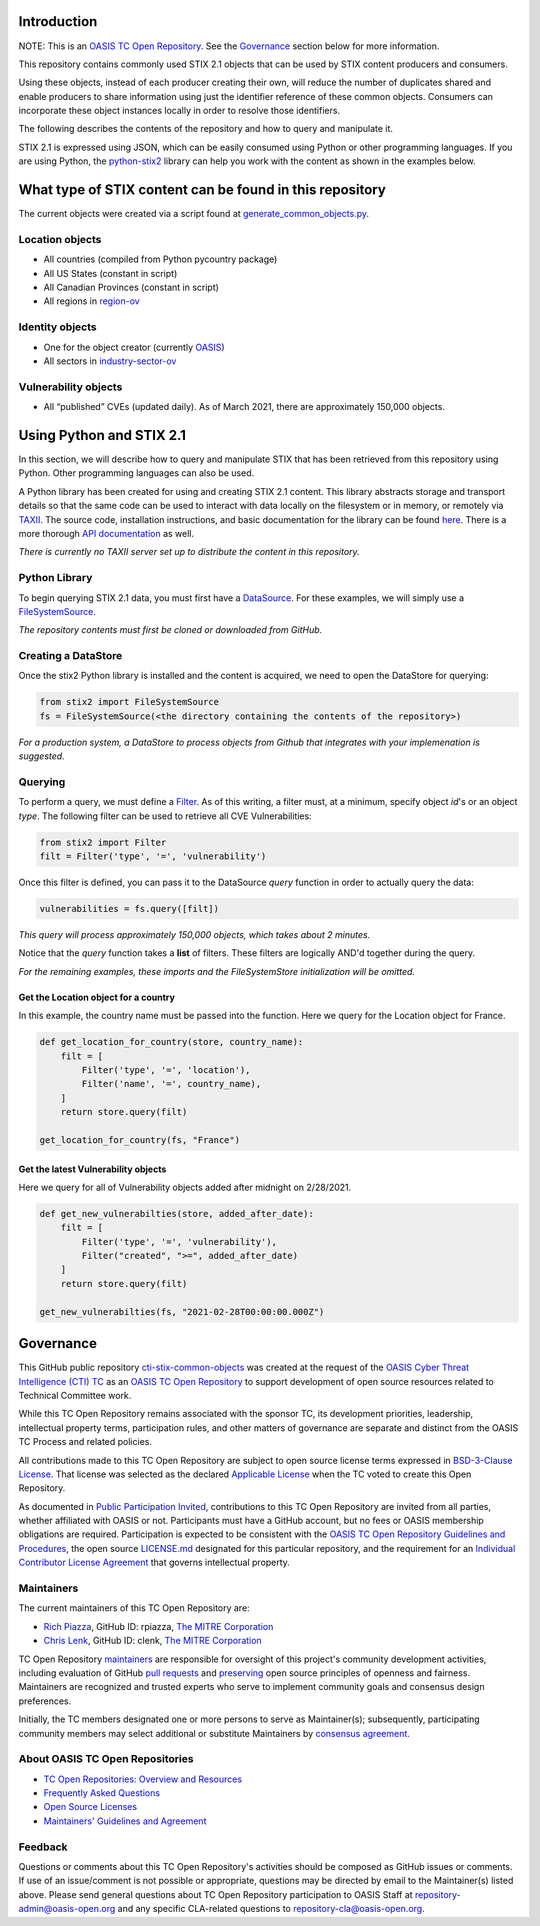 Introduction
------------

NOTE: This is an `OASIS TC Open
Repository <https://www.oasis-open.org/resources/open-
repositories/>`_.
See the `Governance`_ section below for more information.

This repository contains commonly used STIX 2.1 objects that can be used by STIX content producers and consumers.

Using these objects, instead of each producer creating their own, will reduce the number of duplicates shared and enable producers to share information using just the identifier reference of these common objects.  Consumers can incorporate these object instances locally in order to resolve those identifiers.

The following describes the contents of the repository and how to query and manipulate it. 

STIX 2.1 is expressed using JSON, which can be easily consumed using Python or other programming languages. If you are using Python, the `python-stix2 <https://github.com/oasis-open/cti-python-stix2>`_ library can help you work with the content as shown in the examples below.  

What type of STIX content can be found in this repository
---------------------------------------------------------

The current objects were created via a script found at `generate_common_objects.py <scripts/generate_common_objects.py>`_.

Location objects
~~~~~~~~~~~~~~~~

- All countries (compiled from Python pycountry package)
- All US States (constant in script)
- All Canadian Provinces (constant in script)
- All regions in `region-ov <https://docs.oasis-open.org/cti/stix/v2.1/cs02/stix-v2.1-cs02.html#_i1sw27qw1v0s>`_

Identity objects
~~~~~~~~~~~~~~~~

-    One for the object creator (currently `OASIS <objects/identity/identity--8ce3f695-d5a4-4dc8-9e93-a65af453a31a.json>`_)
-    All sectors in `industry-sector-ov <https://docs.oasis-open.org/cti/stix/v2.1/cs02/stix-v2.1-cs02.html#_oogrswk3onck>`_

Vulnerability objects
~~~~~~~~~~~~~~~~~~~~~

-    All “published” CVEs (updated daily).  As of March 2021, there are approximately 150,000 objects.

Using Python and STIX 2.1
-------------------------

In this section, we will describe how to query and manipulate STIX that has been retrieved from this repository using Python. Other programming languages can also be used.

A Python library has been created for using and creating STIX 2.1 content.
This library abstracts storage and transport details so that the same code can be used to interact with data locally on the filesystem or in memory, or remotely via `TAXII <https://oasis-open.github.io/cti-documentation/taxii/intro>`_.
The source code, installation instructions, and basic documentation for the library can be found `here <https://github.com/oasis-open/cti-python-stix2>`_.
There is a more thorough `API documentation <http://stix2.readthedocs.io/en/latest/overview.html>`_ as well.

*There is currently no TAXII server set up to distribute the content in this repository.*

Python Library
~~~~~~~~~~~~~~

To begin querying STIX 2.1 data, you must first have a `DataSource <http://stix2.readthedocs.io/en/latest/guide/datastore.html>`_.
For these examples, we will simply use a `FileSystemSource <http://stix2.readthedocs.io/en/latest/guide/filesystem.html>`_.

*The repository contents must first be cloned or downloaded from GitHub.*

Creating a DataStore
~~~~~~~~~~~~~~~~~~~~

Once the stix2 Python library is installed and the content is acquired, we need to open the DataStore for querying:

.. code-block:: python

    from stix2 import FileSystemSource
    fs = FileSystemSource(<the directory containing the contents of the repository>)



*For a production system, a DataStore to process objects from Github that integrates with your implemenation is suggested.*

Querying
~~~~~~~~

To perform a query, we must define a `Filter <http://stix2.readthedocs.io/en/latest/guide/datastore.html#Filters>`_. As of this writing, a filter must, at a minimum, specify object `id`'s or an object `type`.  The following filter can be used to retrieve all CVE Vulnerabilities:

.. code-block:: python

    from stix2 import Filter
    filt = Filter('type', '=', 'vulnerability')


Once this filter is defined, you can pass it to the DataSource `query` function in order to actually query the data:

.. code-block:: python

    vulnerabilities = fs.query([filt])

*This query will process approximately 150,000 objects, which takes about 2 minutes.*

Notice that the `query` function takes a **list** of filters.  These filters are logically AND'd together during the query. 

*For the remaining examples, these imports and the FileSystemStore initialization will be omitted.*

Get the Location object for a country
*************************************

In this example, the country name must be passed into the function. Here we query for the Location object for France.

.. code-block:: python

    def get_location_for_country(store, country_name):
        filt = [
            Filter('type', '=', 'location'),
            Filter('name', '=', country_name),
        ]
        return store.query(filt)

    get_location_for_country(fs, "France")


Get the latest Vulnerability objects
************************************

Here we query for all of Vulnerability objects added after midnight on 2/28/2021.

.. code-block:: python

    def get_new_vulnerabilties(store, added_after_date):
        filt = [
            Filter('type', '=', 'vulnerability'),
            Filter("created", ">=", added_after_date)
        ]
        return store.query(filt)

    get_new_vulnerabilties(fs, "2021-02-28T00:00:00.000Z")

Governance
----------

This GitHub public repository `cti-stix-common-objects <https://github.com/oasis-open/cti-stix-common-objects>`_ was created at the request of the `OASIS Cyber Threat Intelligence (CTI) TC <https://www.oasis-open.org/committees/cti/>`_ as an `OASIS TC Open Repository <https://www.oasis-open.org/resources/open-repositories/>`_ to support development of open source resources related to Technical Committee work.

While this TC Open Repository remains associated with the sponsor TC, its development priorities, leadership, intellectual property terms, participation rules, and other matters of governance are separate and distinct from the OASIS TC Process and related policies.

All contributions made to this TC Open Repository are subject to open source license terms expressed in `BSD-3-Clause License <https://www-legacy.oasis-open.org/sites/www.oasis-open.org/files/BSD-3-Clause.txt>`_. That license was selected as the declared `Applicable License <https://www.oasis-open.org/resources/open-repositories/licenses>`_ when the TC voted to create this Open Repository.

As documented in `Public Participation Invited <https://github.com/oasis-open/cti-stix-common-objects/blob/master/CONTRIBUTING.md#public-participation-invited>`_, contributions to this TC Open Repository are invited from all parties, whether affiliated with OASIS or not. Participants must have a GitHub account, but no fees or OASIS membership obligations are required.  Participation is expected to be consistent with the `OASIS TC Open Repository Guidelines and Procedures <https://www.oasis-open.org/policies-guidelines/open-repositories>`_, the open source `LICENSE.md <LICENSE.md>`_ designated for this particular repository, and the requirement for an `Individual Contributor License Agreement <https://cla-assistant.io/oasis-open/Open-Repo-admin>`_ that governs intellectual property.

Maintainers
~~~~~~~~~~~

The current maintainers of this TC Open Repository are: 

* `Rich Piazza <mailto:rpiazza@mitre.org>`_, GitHub ID: rpiazza, `The MITRE Corporation <https://www.mitre.org/>`_
* `Chris Lenk <mailto:clenk@mitre.org>`_, GitHub ID: clenk, `The MITRE Corporation <https://www.mitre.org/>`_

TC Open Repository `maintainers <https://www.oasis-open.org/resources/open-repositories/maintainers-guide>`_ are responsible for oversight of this project's community development activities, including evaluation of GitHub `pull requests <https://github.com/oasis-open/cti-stix-common-objects/blob/master/CONTRIBUTING.md#fork-and-pull-collaboration-model>`_ and `preserving <https://www.oasis-open.org/policies-guidelines/open-repositories#repositoryManagement>`_ open source principles of openness and fairness. Maintainers are recognized and trusted experts who serve to implement community goals and consensus design preferences.

Initially, the TC members designated one or more persons to serve as Maintainer(s); subsequently, participating community members may select additional or substitute Maintainers by `consensus agreement <https://www.oasis-open.org/resources/open-repositories/maintainers-guide#additionalMaintainers>`_.

About OASIS TC Open Repositories
~~~~~~~~~~~~~~~~~~~~~~~~~~~~~~~~

* `TC Open Repositories: Overview and Resources <https://www.oasis-open.org/resources/open-repositories/>`_
* `Frequently Asked Questions <https://www.oasis-open.org/resources/open-repositories/faq>`_
* `Open Source Licenses <https://www.oasis-open.org/resources/open-repositories/licenses>`_
* `Maintainers' Guidelines and Agreement <https://www.oasis-open.org/resources/open-repositories/maintainers-guide>`_

Feedback
~~~~~~~~

Questions or comments about this TC Open Repository's activities should be composed as GitHub issues or comments. If use of an issue/comment is not possible or appropriate, questions may be directed by email to the Maintainer(s) listed above. Please send general questions about TC Open Repository participation to OASIS Staff at `repository-admin@oasis-open.org <mailto:repository-admin@oasis-open.org>`_ and any specific CLA-related questions to `repository-cla@oasis-open.org <mailto:repository-cla@oasis-open.org>`_.

